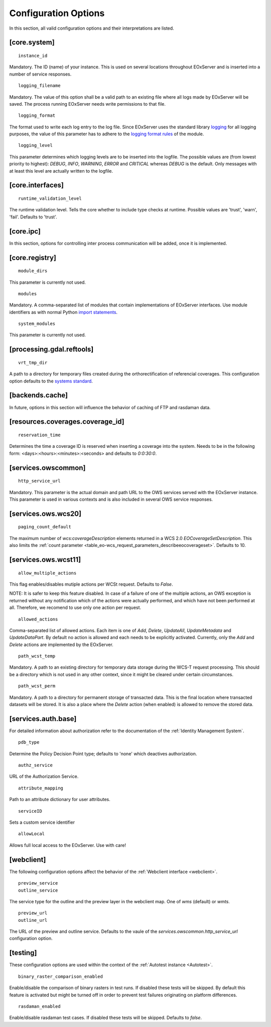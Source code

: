 .. ConfigurationOptions
  #-----------------------------------------------------------------------------
  # $Id$
  #
  # Project: EOxServer <http://eoxserver.org>
  # Authors: Stephan Krause <stephan.krause@eox.at>
  #          Stephan Meissl <stephan.meissl@eox.at>
  #          Fabian Schindler <fabian.schindler@eox.at>
  #
  #-----------------------------------------------------------------------------
  # Copyright (C) 2011 EOX IT Services GmbH
  #
  # Permission is hereby granted, free of charge, to any person obtaining a copy
  # of this software and associated documentation files (the "Software"), to
  # deal in the Software without restriction, including without limitation the
  # rights to use, copy, modify, merge, publish, distribute, sublicense, and/or
  # sell copies of the Software, and to permit persons to whom the Software is
  # furnished to do so, subject to the following conditions:
  #
  # The above copyright notice and this permission notice shall be included in
  # all copies of this Software or works derived from this Software.
  #
  # THE SOFTWARE IS PROVIDED "AS IS", WITHOUT WARRANTY OF ANY KIND, EXPRESS OR
  # IMPLIED, INCLUDING BUT NOT LIMITED TO THE WARRANTIES OF MERCHANTABILITY,
  # FITNESS FOR A PARTICULAR PURPOSE AND NONINFRINGEMENT. IN NO EVENT SHALL THE
  # AUTHORS OR COPYRIGHT HOLDERS BE LIABLE FOR ANY CLAIM, DAMAGES OR OTHER
  # LIABILITY, WHETHER IN AN ACTION OF CONTRACT, TORT OR OTHERWISE, ARISING 
  # FROM, OUT OF OR IN CONNECTION WITH THE SOFTWARE OR THE USE OR OTHER DEALINGS
  # IN THE SOFTWARE.
  #-----------------------------------------------------------------------------


.. index::
    single: Configuration Options

.. _ConfigurationOptions:

Configuration Options
=====================

In this section, all valid configuration options and their interpretations are
listed.


[core.system]
-------------

::

    instance_id

Mandatory. The ID (name) of your instance. This is used on several locations
throughout EOxServer and is inserted into a number of service responses.

::

    logging_filename

Mandatory. The value of this option shall be a valid path to an existing file
where all logs made by EOxServer will be saved. The process running EOxServer
needs write permissions to that file.

::

    logging_format

The format used to write each log entry to the log file. Since EOxServer uses
the standard library `logging <http://docs.python.org/library/logging.html>`_ 
for all logging purposes, the value of this parameter has to adhere to the
`logging format rules
<http://docs.python.org/library/logging.html#logrecord-attributes>`_ of the
module.

::

    logging_level

This parameter determines which logging levels are to be inserted into the
logfile. The possible values are (from lowest priority to highest): `DEBUG`,
`INFO`, `WARNING`, `ERROR` and `CRITICAL` whereas `DEBUG` is the default. Only
messages with at least this level are actually written to the logfile.


[core.interfaces]
-----------------

::

    runtime_validation_level

The runtime validation level. Tells the core whether to include type checks at
runtime. Possible values are 'trust', 'warn', 'fail'. Defaults to 'trust'.


[core.ipc]
----------

In this section, options for controlling inter process communication will be
added, once it is implemented.


[core.registry]
---------------

::

    module_dirs

This parameter is currently not used.

::

    modules

Mandatory. A comma-separated list of modules that contain implementations of
EOxServer interfaces. Use module identifiers as with normal Python `import
statements
<http://docs.python.org/reference/simple_stmts.html#the-import-statement>`_.

::

    system_modules

This parameter is currently not used.


[processing.gdal.reftools]
--------------------------

::

    vrt_tmp_dir

A path to a directory for temporary files created during the orthorectification
of referencial coverages. This configuration option defaults to the `systems
standard <http://docs.python.org/library/tempfile.html#tempfile.mkstemp>`_.

[backends.cache]
----------------

In future, options in this section will influence the behavior of caching of
FTP and rasdaman data.


[resources.coverages.coverage_id]
---------------------------------

::

    reservation_time

Determines the time a coverage ID is reserved when inserting a coverage into
the system. Needs to be in the following form:
<days>:<hours>:<minutes>:<seconds> and defaults to `0:0:30:0`.


[services.owscommon]
--------------------

::

    http_service_url

Mandatory. This parameter is the actual domain and path URL to the OWS services
served with the EOxServer instance. This parameter is used in various contexts
and is also included in several OWS service responses.


[services.ows.wcs20]
--------------------

::

    paging_count_default

The maximum number of `wcs:coverageDescription` elements returned in a WCS 2.0
`EOCoverageSetDescription`. This also limits the :ref:`count parameter
<table_eo-wcs_request_parameters_describeeocoverageset>`. Defaults to 10.


[services.ows.wcst11]
---------------------

::

    allow_multiple_actions

This flag enables/disables mutiple actions per WCSt request. Defaults to `False`.

NOTE: It is safer to keep this feature disabled. In case of a failure of one of
the multiple actions, an OWS exception is returned without any notification which
of the actions were actually performed, and which have not been performed at all.
Therefore, we recomend to use only one action per request. 

::

    allowed_actions

Comma-separated list of allowed actions. Each item is one of `Add`, `Delete`,
`UpdateAll`, `UpdateMetadata` and `UpdateDataPart`. By default no action is
allowed and each needs to be explicitly activated. Currently, only the `Add` and
`Delete` actions are implemented by the EOxServer. 

::

    path_wcst_temp

Mandatory. A path to an existing directory for temporary data storage during the
WCS-T request processing. This should be a directory which is not used in any
other context, since it might be cleared under certain circumstances.

::

    path_wcst_perm

Mandatory. A path to a directory for permanent storage of transacted data. This
is the final location where transacted datasets will be stored. It is also a
place where the `Delete` action (when enabled) is allowed to remove the stored
data.


[services.auth.base]
--------------------

For detailed information about authorization refer to the documentation of the
:ref:`Identity Management System`.

::

    pdb_type

Determine the Policy Decision Point type; defaults to 'none' which deactives
authorization.

::

    authz_service

URL of the Authorization Service.

::

    attribute_mapping

Path to an attribute dictionary for user attributes.

::

    serviceID

Sets a custom service identifier


::

    allowLocal

Allows full local access to the EOxServer. Use with care!


[webclient]
-----------

The following configuration options affect the behavior of the :ref:`Webclient
interface <webclient>`.

::

    preview_service
    outline_service

The service type for the outline and the preview layer in the webclient map.
One of `wms` (default) or `wmts`.

::

    preview_url
    outline_url

The URL of the preview and outline service. Defaults to the vaule of the
`services.owscommon.http_service_url` configuration option.


.. _config-testing:

[testing]
---------

These configuration options are used within the context of the :ref:`Autotest
instance <Autotest>`.

::

    binary_raster_comparison_enabled

Enable/disable the comparison of binary rasters in test runs. If disabled these
tests will be skipped. By default this feature is activated but might be turned
off in order to prevent test failures originating on platform differences.

::

    rasdaman_enabled

Enable/disable rasdaman test cases. If disabled these tests will be skipped.
Defaults to `false`.
